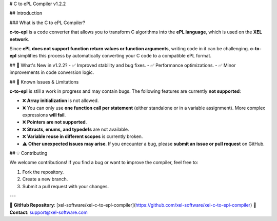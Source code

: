 # C to ePL Compiler v1.2.2

## Introduction

### What is the C to ePL Compiler?

**c-to-epl** is a code converter that allows you to transform C algorithms into the **ePL language**, which is used on the **XEL network**. 

Since **ePL does not support function return values or function arguments**, writing code in it can be challenging. **c-to-epl** simplifies this process by automatically converting your C code to a compatible ePL format.

## 🚀 What's New in v1.2.2?
- ✅ Improved stability and bug fixes.
- ✅ Performance optimizations.
- ✅ Minor improvements in code conversion logic.

## 🚨 Known Issues & Limitations

**c-to-epl** is still a work in progress and may contain bugs. The following features are currently **not supported**:

- ❌ **Array initialization** is not allowed.
- ❌ You can only use **one function call per statement** (either standalone or in a variable assignment). More complex expressions **will fail**.
- ❌ **Pointers are not supported**.
- ❌ **Structs, enums, and typedefs** are not available.
- ❌ **Variable reuse in different scopes** is currently broken.
- ⚠️ **Other unexpected issues may arise**. If you encounter a bug, please **submit an issue or pull request** on GitHub.

## 💡 Contributing

We welcome contributions! If you find a bug or want to improve the compiler, feel free to:

1. Fork the repository.
2. Create a new branch.
3. Submit a pull request with your changes.

---

🔗 **GitHub Repository**: [xel-software/xel-c-to-epl-compiler](https://github.com/xel-software/xel-c-to-epl-compiler)  
📧 **Contact**: support@xel-software.com
